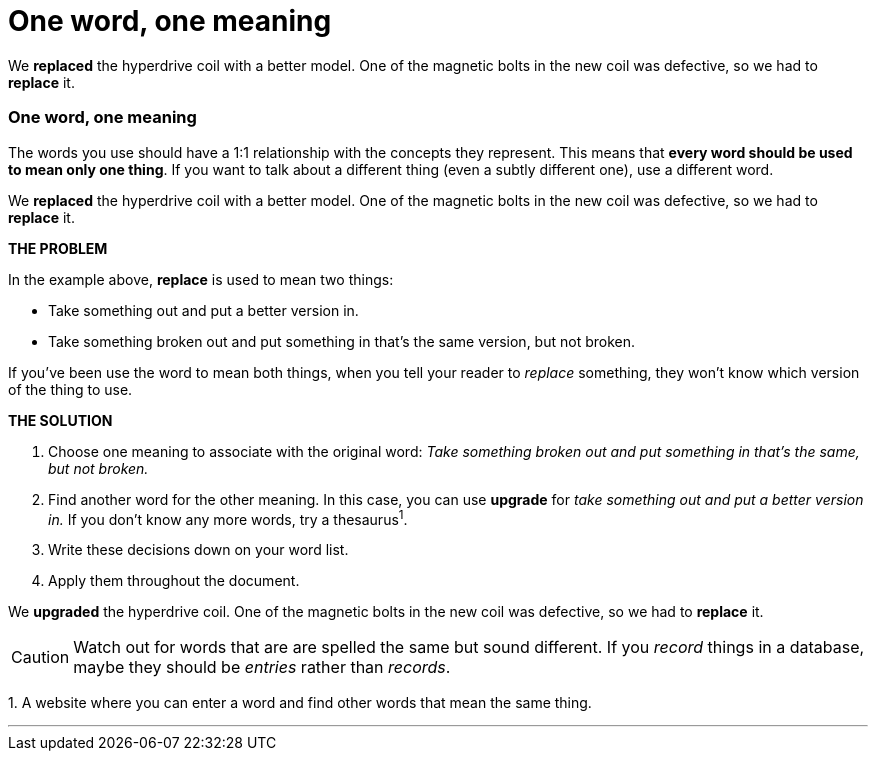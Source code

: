 = One word, one meaning
:fragment:
:imagesdir: ../images

// ---- SLIDE 1 ----
// tag::slide[]
====
We [.red]#*replaced*# the hyperdrive coil with a better model. One of the magnetic bolts in the new coil was defective, so we had to [.red]#*replace*# it.
====

// ---- SLIDE 2 ----
=== One word, one meaning

// ---- EXPLANATION ----
// tag::html[]
//end::slide[]

The words you use should have a 1:1 relationship with the concepts they represent. This means that *every word should be used to mean only one thing*. If you want to talk about a different thing (even a subtly different one), use a different word.

// ---- MORE OF SLIDE 2 ----
// tag::slide[]
====
We [.red]#*replaced*# the hyperdrive coil with a better model. One of the magnetic bolts in the new coil was defective, so we had to [.red]#*replace*# it.
====
// end::slide[]

// ---- MORE EXPLANATION ----
*THE PROBLEM*

In the example above, *replace* is used to mean two things:

* Take something out and put a better version in.
* Take something broken out and put something in that's the same version, but not broken.

If you've been use the word to mean both things, when you tell your reader to _replace_ something, they won't know which version of the thing to use.

*THE SOLUTION*

. Choose one meaning to associate with the original word: _Take something broken out and put something in that's the same, but not broken._
. Find another word for the other meaning. In this case, you can use *upgrade* for _take something out and put a better version in._ If you don't know any more words, try a thesaurus^1^.
. Write these decisions down on your word list.
. Apply them throughout the document.

// ---- MORE OF SLIDE 2 ----
// tag::slide[]
====
We [.blue]#*upgraded*# the hyperdrive coil. One of the magnetic bolts in the new coil was defective, so we had to [.blue]#*replace*# it.
====
// end::slide[]

CAUTION: Watch out for words that are are spelled the same but sound different. If you _record_ things in a database, maybe they should be _entries_ rather than _records_.

[.small]#1. A website where you can enter a word and find other words that mean the same thing.#

'''

// end::html[]
